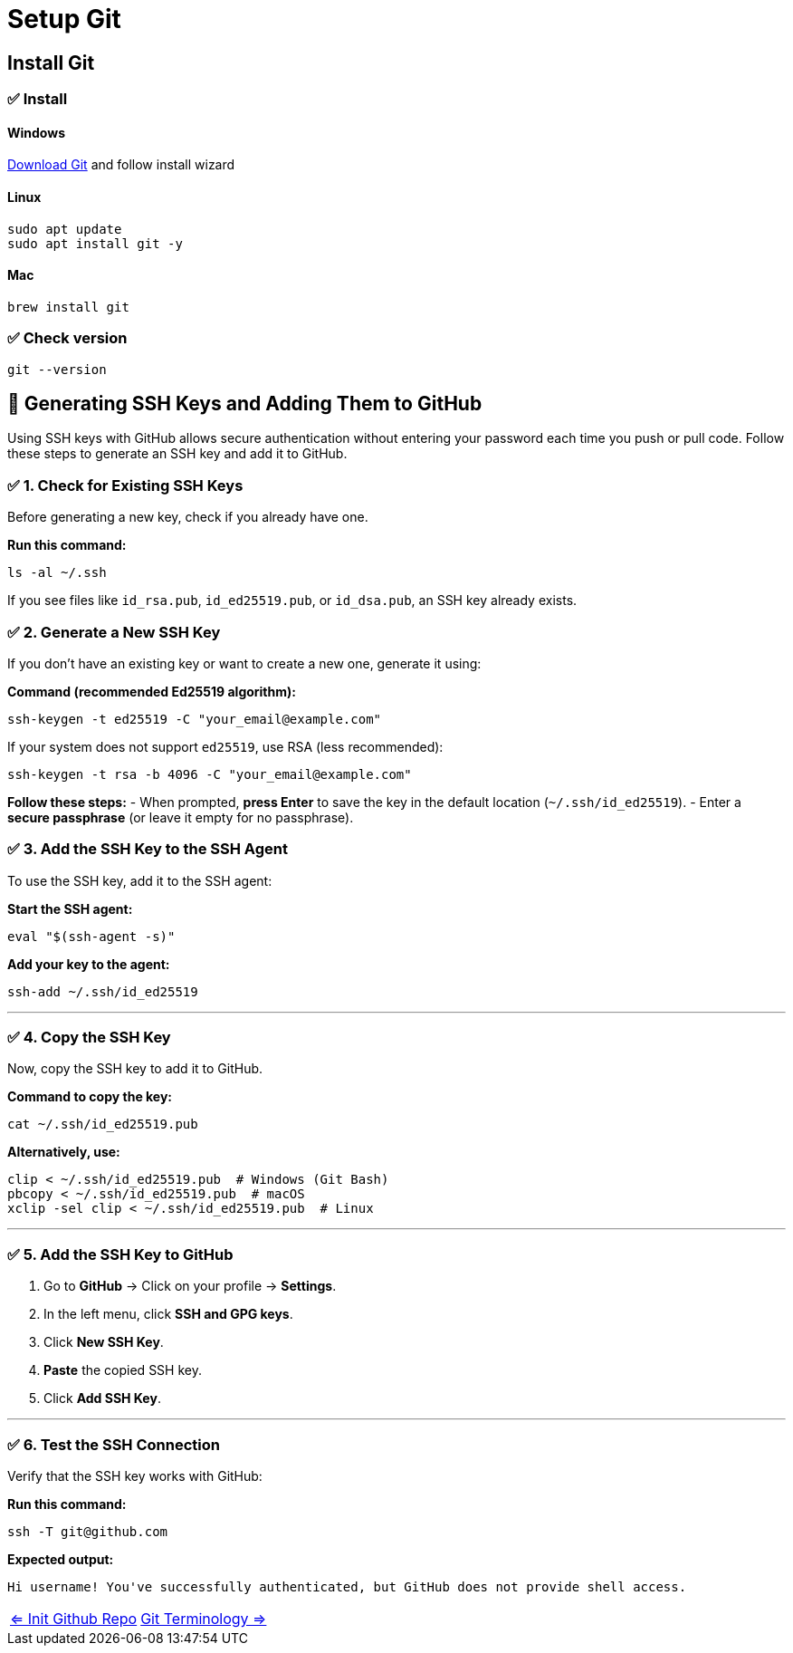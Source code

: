= Setup Git

== Install Git

=== ✅ Install
==== Windows

https://git-scm.com/downloads/win[Download Git] and follow install wizard

==== Linux

[bash]
----
sudo apt update
sudo apt install git -y
----

==== Mac

[bash]
----
brew install git
----

=== ✅ Check version
[bash]
----
git --version
----

== 🔑 Generating SSH Keys and Adding Them to GitHub


Using SSH keys with GitHub allows secure authentication without entering your password each time you push or pull code. Follow these steps to generate an SSH key and add it to GitHub.


=== ✅ 1. Check for Existing SSH Keys

Before generating a new key, check if you already have one.

**Run this command:**
[source,sh]
----
ls -al ~/.ssh
----

If you see files like `id_rsa.pub`, `id_ed25519.pub`, or `id_dsa.pub`, an SSH key already exists.



=== ✅ 2. Generate a New SSH Key

If you don’t have an existing key or want to create a new one, generate it using:

**Command (recommended Ed25519 algorithm):**
[source,sh]
----
ssh-keygen -t ed25519 -C "your_email@example.com"
----

If your system does not support `ed25519`, use RSA (less recommended):
[source,sh]
----
ssh-keygen -t rsa -b 4096 -C "your_email@example.com"
----

**Follow these steps:**
- When prompted, **press Enter** to save the key in the default location (`~/.ssh/id_ed25519`).
- Enter a **secure passphrase** (or leave it empty for no passphrase).



=== ✅ 3. Add the SSH Key to the SSH Agent

To use the SSH key, add it to the SSH agent:

**Start the SSH agent:**
[source,sh]
----
eval "$(ssh-agent -s)"
----

**Add your key to the agent:**
[source,sh]
----
ssh-add ~/.ssh/id_ed25519
----

---

=== ✅ 4. Copy the SSH Key

Now, copy the SSH key to add it to GitHub.

**Command to copy the key:**
[source,sh]
----
cat ~/.ssh/id_ed25519.pub
----

**Alternatively, use:**
[source,sh]
----
clip < ~/.ssh/id_ed25519.pub  # Windows (Git Bash)
pbcopy < ~/.ssh/id_ed25519.pub  # macOS
xclip -sel clip < ~/.ssh/id_ed25519.pub  # Linux
----

---

=== ✅ 5. Add the SSH Key to GitHub

1. Go to **GitHub** → Click on your profile → **Settings**.
2. In the left menu, click **SSH and GPG keys**.
3. Click **New SSH Key**.
4. **Paste** the copied SSH key.
5. Click **Add SSH Key**.

---

=== ✅ 6. Test the SSH Connection

Verify that the SSH key works with GitHub:

**Run this command:**
[source,sh]
----
ssh -T git@github.com
----

**Expected output:**

----
Hi username! You've successfully authenticated, but GitHub does not provide shell access.
----

[cols="a,a",frame=none,grid=none]
|===
|xref:03_Init_Github_repo.adoc[<= Init Github Repo]
|xref:05_Terminology.adoc[Git Terminology =>]
|===
